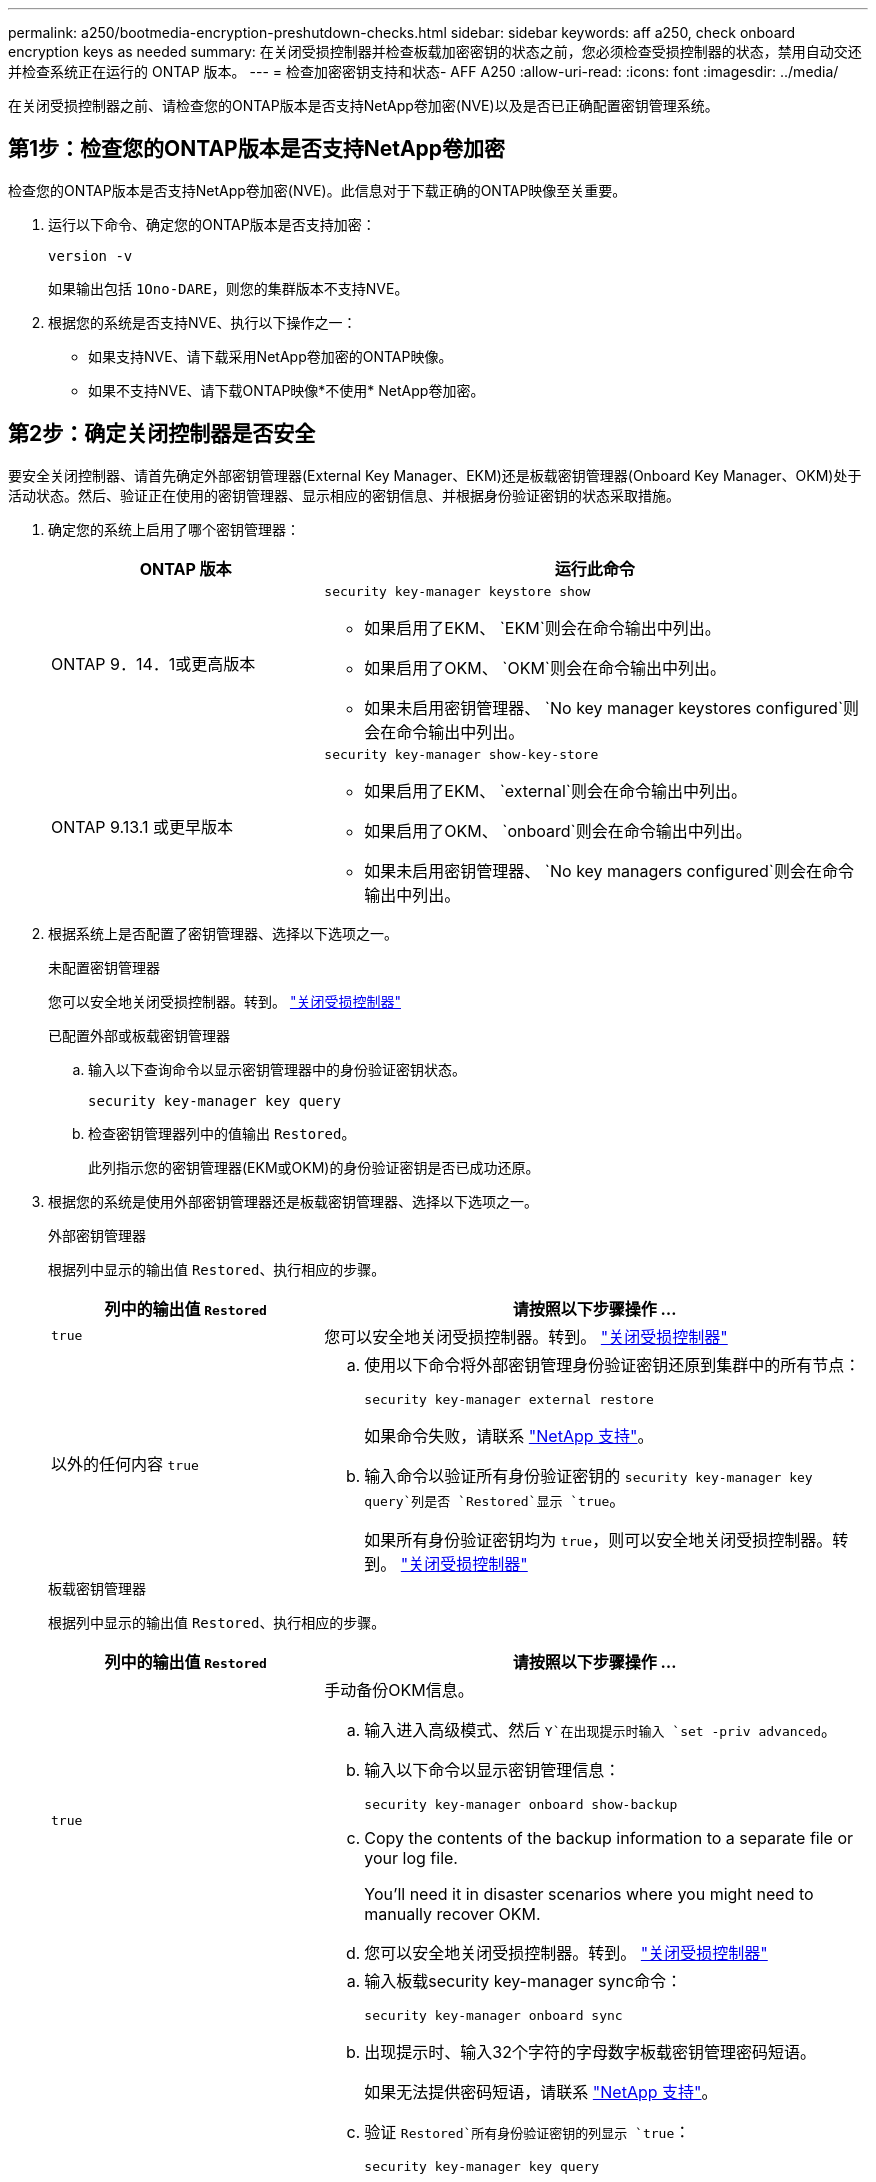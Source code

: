 ---
permalink: a250/bootmedia-encryption-preshutdown-checks.html 
sidebar: sidebar 
keywords: aff a250, check onboard encryption keys as needed 
summary: 在关闭受损控制器并检查板载加密密钥的状态之前，您必须检查受损控制器的状态，禁用自动交还并检查系统正在运行的 ONTAP 版本。 
---
= 检查加密密钥支持和状态- AFF A250
:allow-uri-read: 
:icons: font
:imagesdir: ../media/


[role="lead"]
在关闭受损控制器之前、请检查您的ONTAP版本是否支持NetApp卷加密(NVE)以及是否已正确配置密钥管理系统。



== 第1步：检查您的ONTAP版本是否支持NetApp卷加密

检查您的ONTAP版本是否支持NetApp卷加密(NVE)。此信息对于下载正确的ONTAP映像至关重要。

. 运行以下命令、确定您的ONTAP版本是否支持加密：
+
`version -v`

+
如果输出包括 `1Ono-DARE`，则您的集群版本不支持NVE。

. 根据您的系统是否支持NVE、执行以下操作之一：
+
** 如果支持NVE、请下载采用NetApp卷加密的ONTAP映像。
** 如果不支持NVE、请下载ONTAP映像*不使用* NetApp卷加密。






== 第2步：确定关闭控制器是否安全

要安全关闭控制器、请首先确定外部密钥管理器(External Key Manager、EKM)还是板载密钥管理器(Onboard Key Manager、OKM)处于活动状态。然后、验证正在使用的密钥管理器、显示相应的密钥信息、并根据身份验证密钥的状态采取措施。

. 确定您的系统上启用了哪个密钥管理器：
+
[cols="1a,2a"]
|===
| ONTAP 版本 | 运行此命令 


 a| 
ONTAP 9．14．1或更高版本
 a| 
`security key-manager keystore show`

** 如果启用了EKM、 `EKM`则会在命令输出中列出。
** 如果启用了OKM、 `OKM`则会在命令输出中列出。
** 如果未启用密钥管理器、 `No key manager keystores configured`则会在命令输出中列出。




 a| 
ONTAP 9.13.1 或更早版本
 a| 
`security key-manager show-key-store`

** 如果启用了EKM、 `external`则会在命令输出中列出。
** 如果启用了OKM、 `onboard`则会在命令输出中列出。
** 如果未启用密钥管理器、 `No key managers configured`则会在命令输出中列出。


|===
. 根据系统上是否配置了密钥管理器、选择以下选项之一。
+
[role="tabbed-block"]
====
.未配置密钥管理器
--
您可以安全地关闭受损控制器。转到。 link:bootmedia-shutdown.html["关闭受损控制器"]

--
.已配置外部或板载密钥管理器
--
.. 输入以下查询命令以显示密钥管理器中的身份验证密钥状态。
+
`security key-manager key query`

.. 检查密钥管理器列中的值输出 `Restored`。
+
此列指示您的密钥管理器(EKM或OKM)的身份验证密钥是否已成功还原。



--
====


. 根据您的系统是使用外部密钥管理器还是板载密钥管理器、选择以下选项之一。
+
[role="tabbed-block"]
====
.外部密钥管理器
--
根据列中显示的输出值 `Restored`、执行相应的步骤。

[cols="1a,2a"]
|===
| 列中的输出值 `Restored` | 请按照以下步骤操作 ... 


 a| 
`true`
 a| 
您可以安全地关闭受损控制器。转到。 link:bootmedia-shutdown.html["关闭受损控制器"]



 a| 
以外的任何内容 `true`
 a| 
.. 使用以下命令将外部密钥管理身份验证密钥还原到集群中的所有节点：
+
`security key-manager external restore`

+
如果命令失败，请联系 http://mysupport.netapp.com/["NetApp 支持"^]。

.. 输入命令以验证所有身份验证密钥的 `security key-manager key query`列是否 `Restored`显示 `true`。
+
如果所有身份验证密钥均为 `true`，则可以安全地关闭受损控制器。转到。 link:bootmedia-shutdown.html["关闭受损控制器"]



|===
--
.板载密钥管理器
--
根据列中显示的输出值 `Restored`、执行相应的步骤。

[cols="1a,2a"]
|===
| 列中的输出值 `Restored` | 请按照以下步骤操作 ... 


 a| 
`true`
 a| 
手动备份OKM信息。

.. 输入进入高级模式、然后 `Y`在出现提示时输入 `set -priv advanced`。
.. 输入以下命令以显示密钥管理信息：
+
`security key-manager onboard show-backup`

.. Copy the contents of the backup information to a separate file or your log file.
+
You'll need it in disaster scenarios where you might need to manually recover OKM.

.. 您可以安全地关闭受损控制器。转到。 link:bootmedia-shutdown.html["关闭受损控制器"]




 a| 
以外的任何内容 `true`
 a| 
.. 输入板载security key-manager sync命令：
+
`security key-manager onboard sync`

.. 出现提示时、输入32个字符的字母数字板载密钥管理密码短语。
+
如果无法提供密码短语，请联系 http://mysupport.netapp.com/["NetApp 支持"^]。

.. 验证 `Restored`所有身份验证密钥的列显示 `true`：
+
`security key-manager key query`

.. 验证类型是否 `Key Manager` 显示 `onboard`，然后手动备份OKM信息。
.. 输入命令以显示密钥管理备份信息：
+
`security key-manager onboard show-backup`

.. Copy the contents of the backup information to a separate file or your log file.
+
You'll need it in disaster scenarios where you might need to manually recover OKM.

.. 您可以安全地关闭受损控制器。转到。 link:bootmedia-shutdown.html["关闭受损控制器"]


|===
--
====

